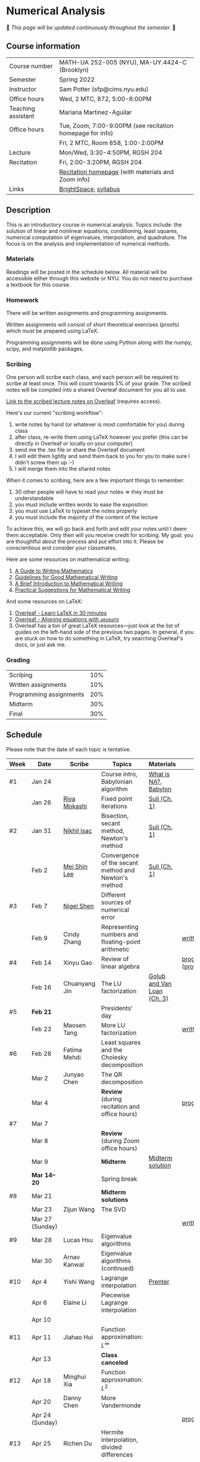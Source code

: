 * Numerical Analysis

🚧 /This page will be updated continuously throughout the semester./ 🚧

** Course information

| Course number      | MATH-UA 252-005 (NYU), MA-UY.4424-C (Brooklyn)            |
| Semester           | Spring 2022                                               |
| Instructor         | Sam Potter (sfp@cims.nyu.edu)                             |
| Office hours       | Wed, 2 MTC, 872, 5:00-6:00PM                              |
| Teaching assistant | Mariana Martinez-Aguilar                                  |
| Office hours       | Tue, Zoom, 7:00-9:00PM (see recitation homepage for info) |
|                    | Fri, 2 MTC, Room 858, 1:00-2:00PM                         |
| Lecture            | Mon/Wed, 3:30-4:50PM, RGSH 204                            |
| Recitation         | Fri, 2:00-3:20PM, RGSH 204                                |
|                    | [[https://mtzmarianaa.github.io/Numerical-Analysis-S22.html][Recitation homepage]] (with materials and Zoom info)        |
| Links              | [[https://brightspace.nyu.edu/d2l/home/168863][BrightSpace]], [[./nyu-spring-2022-math-ua-252.org][syllabus]]                                     |

** Description

   This is an introductory course in numerical analysis. Topics
   include: the solution of linear and nonlinear equations,
   conditioning, least squares, numerical computation of eigenvalues,
   interpolation, and quadrature. The focus is on the analysis and
   implementation of numerical methods.

*** Materials

   Readings will be posted in the schedule below. All material will be
   accessible either through this website or NYU. You do not need to
   purchase a textbook for this course.

*** Homework

   There will be written assignments and programming assignments.

   Written assignments will consist of short theoretical exercises
   (proofs) which must be prepared using LaTeX.

   Programming assignments will be done using Python along with the
   numpy, scipy, and matplotlib packages.

*** Scribing

One person will scribe each class, and each person will be
required to scribe at least once. This will count towards 5% of
your grade. The scribed notes will be compiled into a shared
Overleaf document for you all to use.

[[https://www.overleaf.com/project/61eb071a35c3d0197d662200][Link to the scribed lecture notes on Overleaf]] (requires access).

Here's our current "scribing workflow":
1. write notes by hand (or whatever is most comfortable for you) during class
2. after class, re-write them using LaTeX however you prefer (this can be directly in Overleaf or locally on your computer)
3. send me the .tex file or share the Overleaf document
4. I will edit them lightly and send them back to you for you to make sure I didn't screw them up :-)
5. I will merge them into the shared notes

When it comes to scribing, here are a few important things to remember:

1. 30 other people will have to read your notes => they must be understandable
2. you must include written words to ease the exposition
3. you must use LaTeX to typeset the notes properly
4. you must include the majority of the content of the lecture

To achieve this, we will go back and forth and edit your notes until I deem them acceptable. Only then will you receive credit for scribing. My goal: you are thoughtful about the process and put effort into it. Please be conscientious and consider your classmates.

Here are some resources on mathematical writing:

1. [[https://web.cs.ucdavis.edu/~amenta/w10/writingman.pdf][A Guide to Writing Mathematics]]
2. [[https://faculty.math.illinois.edu/~kkirkpat/good-math-writing.pdf][Guidelines for Good Mathematical Writing]]
3. [[https://persweb.wabash.edu/facstaff/turnerw/Writing/writing.pdf][A Brief Introduction to Mathematical Writing]]
4. [[https://math.mit.edu/%7Epoonen/papers/writing.pdf][Practical Suggestions for Mathematical Writing]]

And some resources on LaTeX:

1. [[https://www.overleaf.com/learn/latex/Learn_LaTeX_in_30_minutes][Overleaf - Learn LaTeX in 30 minutes]]
2. [[https://www.overleaf.com/learn/latex/Aligning_equations_with_amsmath][Overleaf - Aligning equations with ~amsmath~]]
3. Overleaf has a ton of great LaTeX resources---just look at the list of guides on the left-hand side of the previous two pages. In general, if you are stuck on how to do something in LaTeX, try searching Overleaf's docs, or just ask me.

*** Grading

   | Scribing                | 10% |
   | Written assignments     | 10% |
   | Programming assignments | 20% |
   | Midterm                 | 30% |
   | Final                   | 30% |

** Schedule

   Please note that the date of each topic is tentative.

   | Week | Date            | Scribe              | Topics                                               | Materials                  | Due                              |
   |------+-----------------+---------------------+------------------------------------------------------+----------------------------+----------------------------------|
   | #1   | Jan 24          |                     | Course intro, Babylonian algorithm                   | [[https://cims.nyu.edu/~oneil/courses/sp18-math252/trefethen-def-na.pdf][What is NA?]], [[https://www.cantorsparadise.com/a-modern-look-at-square-roots-in-the-babylonian-way-ccd48a5e8716][Babylon]]       |                                  |
   |      | Jan 26          | [[./nyu-spring-2022-math-ua-252/scribed-notes-1-26.pdf][Riya Mokashi]]        | Fixed point iterations                               | [[./nyu-spring-2022-math-ua-252/suli-ch1.pdf][Suli (Ch. 1)]]               |                                  |
   |------+-----------------+---------------------+------------------------------------------------------+----------------------------+----------------------------------|
   | #2   | Jan 31          | [[./nyu-spring-2022-math-ua-252/scribed-notes-1-31.pdf][Nikhil Isac]]         | Bisection, secant method, Newton's method            | [[./nyu-spring-2022-math-ua-252/suli-ch1.pdf][Suli (Ch. 1)]]               |                                  |
   |      | Feb 2           | [[./nyu-spring-2022-math-ua-252/scribed-notes-2-2.pdf][Mei Shin Lee]]        | Convergence of the secant method and Newton's method | [[./nyu-spring-2022-math-ua-252/suli-ch1.pdf][Suli (Ch. 1)]]               |                                  |
   |------+-----------------+---------------------+------------------------------------------------------+----------------------------+----------------------------------|
   | #3   | Feb 7           | [[./nyu-spring-2022-math-ua-252/scribed-notes-2-7.pdf][Nigel Shen]]          | Different sources of numerical error                 |                            |                                  |
   |      | Feb 9           | Cindy Zhang         | Representing numbers and floating-point arithmetic   |                            | [[./nyu-spring-2022-math-ua-252/written1.pdf][written1.pdf]]                     |
   |------+-----------------+---------------------+------------------------------------------------------+----------------------------+----------------------------------|
   | #4   | Feb 14          | Xinyu Gao           | Review of linear algebra                             |                            | [[./nyu-spring-2022-math-ua-252/prog1.pdf][prog1.pdf]] ([[./nyu-spring-2022-math-ua-252/prog1_test.py][prog1\under{}test.py]]) |
   |      | Feb 16          | Chuanyang Jin       | The LU factorization                                 | [[./nyu-spring-2022-math-ua-252/golub-van-loan-ch3.pdf][Golub and Van Loan (Ch. 3)]] |                                  |
   |------+-----------------+---------------------+------------------------------------------------------+----------------------------+----------------------------------|
   | #5   | *Feb 21*          |                     | Presidents' day                                      |                            |                                  |
   |      | Feb 23          | Maosen Tang         | More LU factorization                                |                            | [[./nyu-spring-2022-math-ua-252/written2.pdf][written2.pdf]]                     |
   |------+-----------------+---------------------+------------------------------------------------------+----------------------------+----------------------------------|
   | #6   | Feb 28          | Fatima Mehdi        | Least squares and the Cholesky decomposition         |                            |                                  |
   |      | Mar 2           | Junyao Chen         | The QR decomposition                                 |                            |                                  |
   |      | Mar 4           |                     | *Review* (during recitation and office hours)          |                            | [[./nyu-spring-2022-math-ua-252/prog2.pdf][prog2.pdf]]                        |
   |------+-----------------+---------------------+------------------------------------------------------+----------------------------+----------------------------------|
   | #7   | Mar 7           |                     |                                                      |                            |                                  |
   |      | Mar 8           |                     | *Review* (during Zoom office hours)                    |                            |                                  |
   |      | Mar 9           |                     | *Midterm*                                              | [[./nyu-spring-2022-math-ua-252/midterm_solution.pdf][Midterm solution]]           |                                  |
   |------+-----------------+---------------------+------------------------------------------------------+----------------------------+----------------------------------|
   |      | *Mar 14--20*      |                     | Spring break                                         |                            |                                  |
   |------+-----------------+---------------------+------------------------------------------------------+----------------------------+----------------------------------|
   | #8   | Mar 21          |                     | *Midterm solutions*                                    |                            |                                  |
   |      | Mar 23          | Zijun Wang          | The SVD                                              |                            |                                  |
   |      | Mar 27 (Sunday) |                     |                                                      |                            | [[./nyu-spring-2022-math-ua-252/written3.pdf][written3.pdf]]                     |
   |------+-----------------+---------------------+------------------------------------------------------+----------------------------+----------------------------------|
   | #9   | Mar 28          | Lucas Hsu           | Eigenvalue algorithms                                |                            |                                  |
   |      | Mar 30          | Arnav Kanwal        | Eigenvalue algorithms (continued)                    |                            |                                  |
   |------+-----------------+---------------------+------------------------------------------------------+----------------------------+----------------------------------|
   | #10  | Apr 4           | Yishi Wang          | Lagrange interpolation                               | [[./nyu-spring-2022-math-ua-252/prenter--splines-and-variational-methods.pdf][Prenter]]                    |                                  |
   |      | Apr 6           | Elaine Li           | Piecewise Lagrange interpolation                     |                            |                                  |
   |      | Apr 10          |                     |                                                      |                            |                                  |
   |------+-----------------+---------------------+------------------------------------------------------+----------------------------+----------------------------------|
   | #11  | Apr 11          | Jiahao Hui          | Function approximation: $L^\infty$                   |                            |                                  |
   |      | Apr 13          |                     | *Class canceled*                                       |                            |                                  |
   |------+-----------------+---------------------+------------------------------------------------------+----------------------------+----------------------------------|
   | #12  | Apr 18          | Minghui Xia         | Function approximation: $L^2$                        |                            |                                  |
   |      | Apr 20          | Danny Chen          | More Vandermonde                                     |                            |                                  |
   |      | Apr 24 (Sunday) |                     |                                                      |                            | [[./nyu-spring-2022-math-ua-252/prog3.pdf][prog3.pdf]]                        |
   |------+-----------------+---------------------+------------------------------------------------------+----------------------------+----------------------------------|
   | #13  | Apr 25          | Richen Du           | Hermite interpolation, divided differences           |                            |                                  |
   |      | Apr 27          | Churchill Zhang     | Numerical integration: Newton-Cotes                  |                            |                                  |
   |      | May 1 (Sunday)  |                     |                                                      |                            | [[./nyu-spring-2022-math-ua-252/written4.pdf][written4.pdf]]                     |
   |------+-----------------+---------------------+------------------------------------------------------+----------------------------+----------------------------------|
   | #14  | May 2           | Panayiotis Christou |                                                      |                            |                                  |
   |      | May 4           | Hailey Meng         |                                                      |                            |                                  |
   |      | May 8 (Sunday)  |                     |                                                      |                            |                                  |
   |------+-----------------+---------------------+------------------------------------------------------+----------------------------+----------------------------------|
   | #15  | May 9           | Saif Azim           | Review                                               |                            |                                  |
   |------+-----------------+---------------------+------------------------------------------------------+----------------------------+----------------------------------|
   |      | *May 11--17*      |                     | Final exam period                                    |                            |                                  |
   |      | May 20 (Fri)    |                     |                                                      |                            | [[./nyu-spring-2022-math-ua-252/prog4.pdf][prog4.pdf]]                        |
   |      | May 20 (Fri)    |                     |                                                      |                            | Written extra credit deadline    |

# OLD SCHEDULE:

   # |------+------------+------------------------------------------------------+---------------+----------------------------+----------------------------------|
   # | #8   | Mar 21     | Eigenvalues                                          | Richen Du     |                            |                                  |
   # |      | Mar 23     | QR decomposition                                     | Yishi Wang    |                            |                                  |
   # |------+------------+------------------------------------------------------+---------------+----------------------------+----------------------------------|
   # | #9   | Mar 28     | Singular value decomposition                         | Rachael Teng  |                            |                                  |
   # |      | Mar 30     | Low-rank approximation                               | Arnav Kanwal  |                            |                                  |
   # |------+------------+------------------------------------------------------+---------------+----------------------------+----------------------------------|
   # | #10  | Apr 4      | Polynomial interpolation                             |               |                            |                                  |
   # |      | Apr 6      |                                                      |               |                            |                                  |
   # |------+------------+------------------------------------------------------+---------------+----------------------------+----------------------------------|
   # | #11  | Apr 11     | Piecewise polynomial interpolation                   |               |                            |                                  |
   # |      | Apr 13     |                                                      |               |                            |                                  |
   # |------+------------+------------------------------------------------------+---------------+----------------------------+----------------------------------|
   # | #12  | Apr 18     | Orthogonal polynomials                               | Minghui Xia   |                            |                                  |
   # |      | Apr 20     |                                                      |               |                            |                                  |
   # |------+------------+------------------------------------------------------+---------------+----------------------------+----------------------------------|
   # | #13  | Apr 25     | Numerical quadrature                                 |               |                            |                                  |
   # |      | Apr 27     |                                                      |               |                            |                                  |
   # |------+------------+------------------------------------------------------+---------------+----------------------------+----------------------------------|
   # | #14  | May 2      | TBD                                                  |               |                            |                                  |
   # |      | May 4      |                                                      |               |                            |                                  |
   # |------+------------+------------------------------------------------------+---------------+----------------------------+----------------------------------|
   # | #15  | May 9      | *Review*                                               |               |                            |                                  |
   # |------+------------+------------------------------------------------------+---------------+----------------------------+----------------------------------|
   # |      | *May 11--17* | Final exam period                                    |               |                            |                                  |
